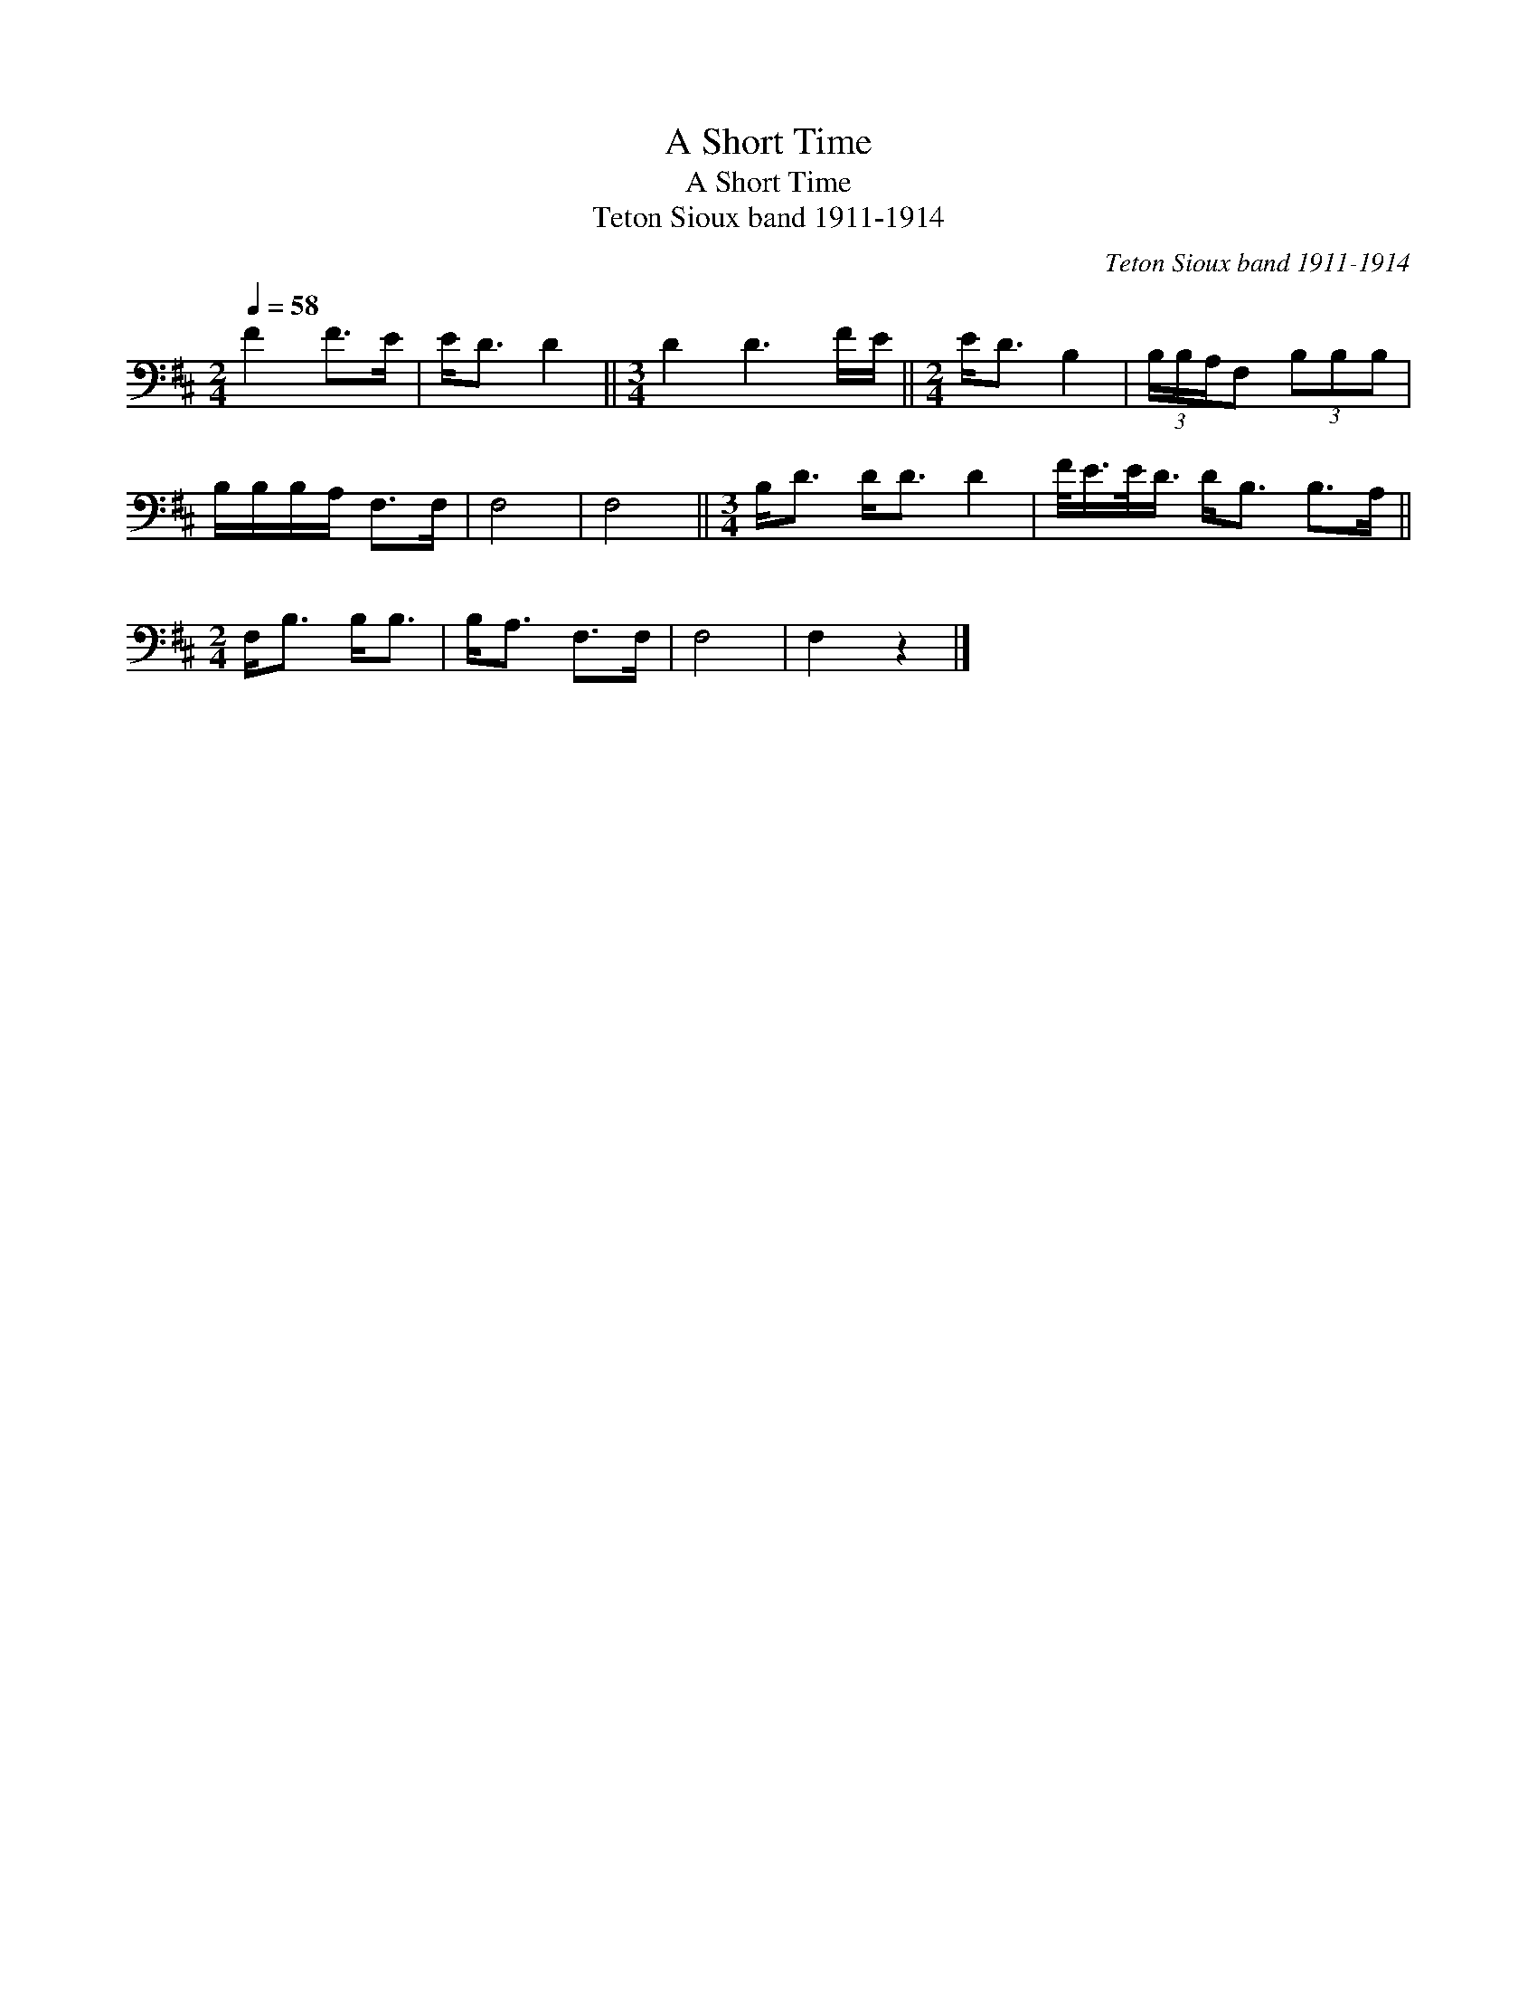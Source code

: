 X:1
T:A Short Time
T:A Short Time
T:Teton Sioux band 1911-1914
C:Teton Sioux band 1911-1914
L:1/8
Q:1/4=58
M:2/4
K:D
V:1 bass 
V:1
 F2 F>E | E<D D2 ||[M:3/4] D2 D3 F/E/ ||[M:2/4] E<D B,2 | (3B,/B,/A,/F, (3B,B,B, | %5
 B,/B,/B,/A,/ F,>F, | F,4 | F,4 ||[M:3/4] B,<D D<D D2 | F/<E/E/<D/ D<B, B,>A, || %10
[M:2/4] F,<B, B,<B, | B,<A, F,>F, | F,4 | F,2 z2 |] %14

